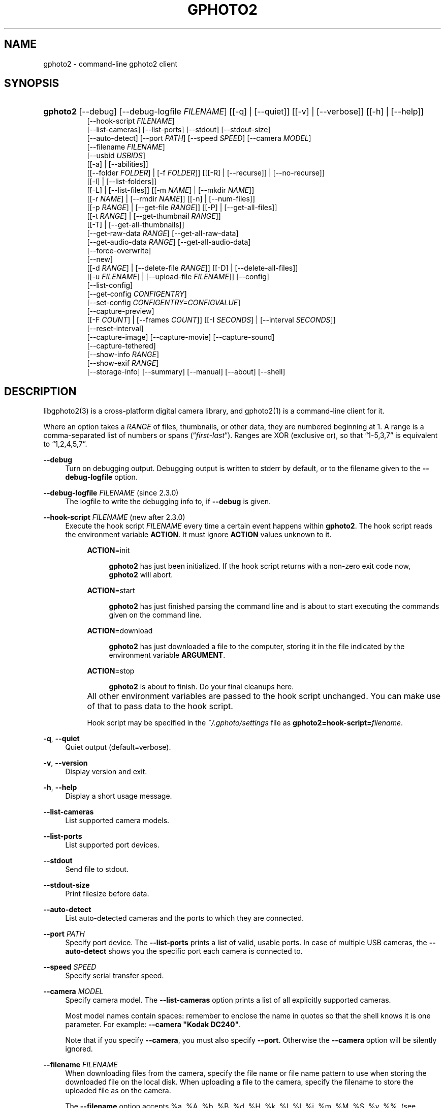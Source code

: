 .\"     Title: gphoto2
.\"    Author: The gPhoto2 Team
.\" Generator: DocBook XSL Stylesheets v1.71.1 <http://docbook.sf.net/>
.\"      Date: <pubdate>2006.12.21</pubdate>August 2006
.\"    Manual: The gPhoto2 Reference (the man pages)
.\"    Source: 
.\"
.TH "GPHOTO2" "1" "<pubdate>2006\-12\-21</pubdate>August 2006" "" "The gPhoto2 Reference (the man"
.\" disable hyphenation
.nh
.\" disable justification (adjust text to left margin only)
.ad l
.SH "NAME"
gphoto2 \- command\-line gphoto2 client
.SH "SYNOPSIS"
.HP 8
\fBgphoto2\fR [\-\-debug] [\-\-debug\-logfile\ \fIFILENAME\fR] [[\-q] | [\-\-quiet]] [[\-v] | [\-\-verbose]] [[\-h] | [\-\-help]]
.br
[\-\-hook\-script\ \fIFILENAME\fR]
.br
[\-\-list\-cameras] [\-\-list\-ports] [\-\-stdout] [\-\-stdout\-size]
.br
[\-\-auto\-detect] [\-\-port\ \fIPATH\fR] [\-\-speed\ \fISPEED\fR] [\-\-camera\ \fIMODEL\fR]
.br
[\-\-filename\ \fIFILENAME\fR]
.br
[\-\-usbid\ \fIUSBIDS\fR]
.br
[[\-a] | [\-\-abilities]]
.br
[[\-\-folder\ \fIFOLDER\fR] | [\-f\ \fIFOLDER\fR]] [[[\-R] | [\-\-recurse]] | [\-\-no\-recurse]]
.br
[[\-l] | [\-\-list\-folders]]
.br
[[\-L] | [\-\-list\-files]] [[\-m\ \fINAME\fR] | [\-\-mkdir\ \fINAME\fR]]
.br
[[\-r\ \fINAME\fR] | [\-\-rmdir\ \fINAME\fR]] [[\-n] | [\-\-num\-files]]
.br
[[\-p\ \fIRANGE\fR] | [\-\-get\-file\ \fIRANGE\fR]] [[\-P] | [\-\-get\-all\-files]]
.br
[[\-t\ \fIRANGE\fR] | [\-\-get\-thumbnail\ \fIRANGE\fR]]
.br
[[\-T] | [\-\-get\-all\-thumbnails]]
.br
[\-\-get\-raw\-data\ \fIRANGE\fR] [\-\-get\-all\-raw\-data]
.br
[\-\-get\-audio\-data\ \fIRANGE\fR] [\-\-get\-all\-audio\-data]
.br
[\-\-force\-overwrite]
.br
[\-\-new]
.br
[[\-d\ \fIRANGE\fR] | [\-\-delete\-file\ \fIRANGE\fR]] [[\-D] | [\-\-delete\-all\-files]]
.br
[[\-u\ \fIFILENAME\fR] | [\-\-upload\-file\ \fIFILENAME\fR]] [\-\-config]
.br
[\-\-list\-config]
.br
[\-\-get\-config\ \fICONFIGENTRY\fR]
.br
[\-\-set\-config\ \fICONFIGENTRY=CONFIGVALUE\fR]
.br
[\-\-capture\-preview]
.br
[[\-F\ \fICOUNT\fR] | [\-\-frames\ \fICOUNT\fR]] [[\-I\ \fISECONDS\fR] | [\-\-interval\ \fISECONDS\fR]]
.br
[\-\-reset\-interval]
.br
[\-\-capture\-image] [\-\-capture\-movie] [\-\-capture\-sound]
.br
[\-\-capture\-tethered]
.br
[\-\-show\-info\ \fIRANGE\fR]
.br
[\-\-show\-exif\ \fIRANGE\fR]
.br
[\-\-storage\-info] [\-\-summary] [\-\-manual] [\-\-about] [\-\-shell]
.SH "DESCRIPTION"
.PP
libgphoto2(3)
is a cross\-platform digital camera library, and
gphoto2(1)
is a command\-line client for it.
.PP
Where an option takes a
\fIRANGE\fR
of files, thumbnails, or other data, they are numbered beginning at 1. A range is a comma\-separated list of numbers or spans (\(lq\fIfirst\fR\-\fIlast\fR\(rq). Ranges are XOR (exclusive or), so that
\(lq1\-5,3,7\(rq
is equivalent to
\(lq1,2,4,5,7\(rq.
.PP
\fB\-\-debug\fR
.RS 4
Turn on debugging output. Debugging output is written to stderr by default, or to the filename given to the
\fB\-\-debug\-logfile\fR
option.
.RE
.PP
\fB\-\-debug\-logfile\fR \fIFILENAME\fR (since 2.3.0)
.RS 4
The logfile to write the debugging info to, if
\fB\-\-debug\fR
is given.
.RE
.PP
\fB\-\-hook\-script\fR \fIFILENAME\fR (new after 2.3.0)
.RS 4
Execute the hook script
\fIFILENAME\fR
every time a certain event happens within
\fBgphoto2\fR. The hook script reads the environment variable
\fBACTION\fR. It must ignore
\fBACTION\fR
values unknown to it.
.RS 4
.PP
\fBACTION\fR=init
.RS 4

\fBgphoto2\fR
has just been initialized. If the hook script returns with a non\-zero exit code now,
\fBgphoto2\fR
will abort.
.RE
.PP
\fBACTION\fR=start
.RS 4

\fBgphoto2\fR
has just finished parsing the command line and is about to start executing the commands given on the command line.
.RE
.PP
\fBACTION\fR=download
.RS 4

\fBgphoto2\fR
has just downloaded a file to the computer, storing it in the file indicated by the environment variable
\fBARGUMENT\fR.
.RE
.PP
\fBACTION\fR=stop
.RS 4

\fBgphoto2\fR
is about to finish. Do your final cleanups here.
.RE
.RE
.IP "" 4
All other environment variables are passed to the hook script unchanged. You can make use of that to pass data to the hook script.
.sp
Hook script may be specified in the
\fI~/.gphoto/settings\fR
file as
\fBgphoto2=hook\-script=\fR\fIfilename\fR.
.RE
.PP
\fB\-q\fR, \fB\-\-quiet\fR
.RS 4
Quiet output (default=verbose).
.RE
.PP
\fB\-v\fR, \fB\-\-version\fR
.RS 4
Display version and exit.
.RE
.PP
\fB\-h\fR, \fB\-\-help\fR
.RS 4
Display a short usage message.
.RE
.PP
\fB\-\-list\-cameras\fR
.RS 4
List supported camera models.
.RE
.PP
\fB\-\-list\-ports\fR
.RS 4
List supported port devices.
.RE
.PP
\fB\-\-stdout\fR
.RS 4
Send file to stdout.
.RE
.PP
\fB\-\-stdout\-size\fR
.RS 4
Print filesize before data.
.RE
.PP
\fB\-\-auto\-detect\fR
.RS 4
List auto\-detected cameras and the ports to which they are connected.
.RE
.PP
\fB\-\-port\fR \fIPATH\fR
.RS 4
Specify port device. The
\fB\-\-list\-ports\fR
prints a list of valid, usable ports. In case of multiple USB cameras, the
\fB\-\-auto\-detect\fR
shows you the specific port each camera is connected to.
.RE
.PP
\fB\-\-speed\fR \fISPEED\fR
.RS 4
Specify serial transfer speed.
.RE
.PP
\fB\-\-camera\fR \fIMODEL\fR
.RS 4
Specify camera model. The
\fB\-\-list\-cameras\fR
option prints a list of all explicitly supported cameras.
.sp
Most model names contain spaces: remember to enclose the name in quotes so that the shell knows it is one parameter. For example:
\fB\fB\-\-camera\fR\fR\fB "Kodak DC240"\fR.
.sp
Note that if you specify
\fB\fB\-\-camera\fR\fR, you must also specify
\fB\fB\-\-port\fR\fR. Otherwise the
\fB\fB\-\-camera\fR\fR
option will be silently ignored.
.RE
.PP
\fB\-\-filename\fR \fIFILENAME\fR
.RS 4
When downloading files from the camera, specify the file name or file name pattern to use when storing the downloaded file on the local disk. When uploading a file to the camera, specify the filename to store the uploaded file as on the camera.
.sp
The
\fB\-\-filename\fR
option accepts %a, %A, %b, %B, %d, %H, %k, %I, %l, %j, %m, %M, %S, %y, %%, (see date(1)) and, in addition, %n for the number, %C for the filename suffix, %f for the filename without suffix, %: for the complete filename in lowercase.
.sp
Note that %: is still in alpha stage, and the actual character or syntax may still be changed. E.g. it might be possible to use %#f and %#C for lower case versions, and %^f and %^C for upper case versions.
.sp
%n is the only conversion specifier to accept a padding character and width: %03n will pad with zeros to width 3 (e.g. print the number 7 as
\(lq007\(rq). Leaving out the padding character (e.g. %3n) will use an implementation specific default padding character which may or may not be suitable for use in file names.
.sp
Default value for this option can be specified in the
\fI~/.gphoto/settings\fR
file as
\fBgphoto2=filename=value\fR.
.RE
.PP
\fB\-\-usbid\fR \fI\fIUSBIDS\fR\fR
.RS 4
(Expert only) Override
USB
IDs.
\fI \fR\fI\fIUSBIDS\fR\fRmust be of the form
\fI \fR\fI\fIDetectedVendorID\fR\fR\fI:\fR\fI\fIDetectedProductID\fR\fR\fI=\fR\fI\fITreatAsVendorID\fR\fR\fI:\fR\fI\fITreatAsProductID\fR\fR
to treat any USB device detected as
\fI\fIDetectedVendorID\fR\fR\fI:\fR\fI\fIDetectedProductID\fR\fR
as
\fI\fITreatAsVendorID\fR\fR\fI:\fR\fI\fITreatAsProductID\fR\fR
instead. All the VendorIDs and ProductIDs should be hexadecimal numbers beginning in C notation, i.e. beginning with '0x'.
.sp
Example:
\fB\-\-usbid \fR\fB\fI0x4a9:0x306b=0x4a9:0x306c\fR\fR
.RE
.PP
\fB\-a\fR, \fB\-\-abilities\fR
.RS 4
Display camera abilities.
.RE
.PP
\fB\-f\fR, \fB\-\-folder\fR \fIFOLDER\fR
.RS 4
Specify camera folder (default="/").
.RE
.PP
\fB\-R\fR, \fB\-\-recurse\fR
.RS 4
Recursion (default for download).
.RE
.PP
\fB\-\-no\-recurse\fR
.RS 4
No recursion (default for deletion).
.RE
.PP
\fB\-l\fR, \fB\-\-list\-folders\fR
.RS 4
List folders in folder.
.RE
.PP
\fB\-L\fR, \fB\-\-list\-files\fR
.RS 4
List files in folder.
.RE
.PP
\fB\-m\fR, \fB\-\-mkdir\fR \fINAME\fR
.RS 4
Create a directory.
.RE
.PP
\fB\-r\fR, \fB\-\-rmdir\fR \fINAME\fR
.RS 4
Remove a directory.
.RE
.PP
\fB\-n\fR, \fB\-\-num\-files\fR
.RS 4
Display number of files.
.RE
.PP
\fB\-p\fR, \fB\-\-get\-file\fR \fIRANGE\fR
.RS 4
Get files given in range.
.RE
.PP
\fB\-P\fR, \fB\-\-get\-all\-files\fR
.RS 4
Get all files from folder.
.RE
.PP
\fB\-t\fR, \fB\-\-get\-thumbnail\fR \fIRANGE\fR
.RS 4
Get thumbnails given in range.
.RE
.PP
\fB\-T\fR, \fB\-\-get\-all\-thumbnails\fR
.RS 4
Get all thumbnails from folder.
.RE
.PP
\fB\-\-get\-raw\-data\fR \fIRANGE\fR
.RS 4
Get raw data given in range.
.RE
.PP
\fB\-\-get\-all\-raw\-data\fR
.RS 4
Get all raw data from folder.
.RE
.PP
\fB\-\-get\-audio\-data\fR \fIRANGE\fR
.RS 4
Get audio data given in range.
.RE
.PP
\fB\-\-get\-all\-audio\-data\fR
.RS 4
Get all audio data from folder.
.RE
.PP
\fB\-\-force\-overwrite\fR
.RS 4
Overwrite files without asking.
.RE
.PP
\fB\-\-new\fR
.RS 4
Only get not already downloaded files. This option depends on camera support of flagging already downloaded images and is not available for all drivers.
.RE
.PP
\fB\-d\fR, \fB\-\-delete\-file\fR \fIRANGE\fR
.RS 4
Delete files given in range.
.RE
.PP
\fB\-D\fR, \fB\-\-delete\-all\-files\fR
.RS 4
Delete all files in folder.
.RE
.PP
\fB\-u\fR, \fB\-\-upload\-file\fR \fIFILENAME\fR
.RS 4
Upload a file to camera.
.RE
.PP
\fB\-\-capture\-preview\fR
.RS 4
Capture a quick preview.
.RE
.PP
\fB\-F \fR\fB\fICOUNT\fR\fR, \fB\-\-frames \fR\fB\fICOUNT\fR\fR
.RS 4
Number of frames to capture in one run. Default is infinite number of frames.
.RE
.PP
\fB\-I \fR\fB\fISECONDS\fR\fR, \fB\-\-interval \fR\fB\fISECONDS\fR\fR
.RS 4
Time between capture of multiple frames.
.sp
(Since 2.4) If
SIGUSR1 signal
is received, a picture is taken immediately without waiting for the end of the current interval period (see
the section called \(lqSIGNALS\(rq). A value of \-1 will let gphoto2 wait forever, i.e. until a signal arrives. See also
\fB\-\-reset\-interval\fR (since 2.4).
.RE
.PP
\fB\-\-reset\-interval\fR (since 2.4)
.RS 4
Setting this option will reset the time interval to the value given by the
\fB\-I|\-\-interval\fR option
when a
SIGUSR1 signal
is received in time\-lapse mode.
.RE
.PP
\fB\-\-capture\-image\fR
.RS 4
Capture an image.
.RE
.PP
\fB\-\-capture\-movie\fR
.RS 4
Capture a movie.
.RE
.PP
\fB\-\-capture\-sound\fR
.RS 4
Capture an audio clip.
.RE
.PP
\fB\-\-capture\-tethered\fR
.RS 4
Lets gphoto2 wait for notifications from the camera that an object was added. This is useful for tethered capture, where pressing the shutter on the camera immediately transfer the image to the machine for processing.
.sp
Together with the
\fB\-\-hook\-script\fR
to immediately postprocess or display the images this can help a studio workflow.
.sp
This option requires support in the driver and by the camera, currently only Nikon DSC are known to work.
.RE
.PP
\fB\-\-show\-info\fR \fIRANGE\fR
.RS 4
Show info.
.RE
.PP
\fB\-\-list\-config\fR
.RS 4
List all configuration entries.
.RE
.PP
\fB\-\-get\-config\fR \fICONFIGENTRY\fR
.RS 4
Get the specified configuration entry.
.sp
This command will list the type, the current value and also the available options of this configuration value.
.RE
.PP
\fB\-\-set\-config\fR \fICONFIGENTRY=CONFIGVALUE\fR
.RS 4
Set the specified configuration entry.
.sp
Look at the output of
\fB\-\-get\-config\fR
to see what values are possible to set here.
.RE
.PP
\fB\-\-storage\-info\fR
.RS 4
Display information about the camera's storage media.
.RE
.PP
\fB\-\-summary\fR
.RS 4
Summary of camera status.
.RE
.PP
\fB\-\-manual\fR
.RS 4
Camera driver manual.
.RE
.PP
\fB\-\-about\fR
.RS 4
About the camera driver.
.RE
.PP
\fB\-\-shell\fR
.RS 4
Start the gphoto2 shell, an interactive environment. See
SHELL MODEfor a detailed description.
.RE
.SH "SHELL MODE"
.PP
The following commands are available:
.PP
cd
.RS 4
Change to a directory on the camera.
.RE
.PP
ls
.RS 4
List the contents of the current directory on the camera.
.RE
.PP
lcd
.RS 4
Change to a directory on the local machine.
.RE
.PP
get
.RS 4
Download the file to the current directory.
.RE
.PP
get\-thumbnail
.RS 4
Download the thumbnail to the current directory.
.RE
.PP
get\-raw
.RS 4
Download raw data to the current directory.
.RE
.PP
show\-info
.RS 4
Show information.
.RE
.PP
delete
.RS 4
Delete a file or directory.
.RE
.PP
show\-exif
.RS 4
Show EXIF information (only if compiled with EXIF support).
.RE
.PP
help, ?
.RS 4
Displays command usage.
.RE
.PP
exit, quit, q
.RS 4
Exit the gphoto2 shell.
.RE
.SH "ENVIRONMENT VARIABLES"
.PP
\fBCAMLIBS\fR
.RS 4
If set, defines the directory where the
libgphoto2
library looks for its camera drivers (camlibs). You only need to set this on OS/2 systems and broken/test installations.
.RE
.PP
\fBIOLIBS\fR
.RS 4
If set, defines the directory where the
libgphoto2_port
library looks for its I/O drivers (iolibs). You only need to set this on OS/2 systems and broken/test installations.
.RE
.PP
\fBLD_DEBUG\fR
.RS 4
Set this to
\fIall\fR
to receive lots of debug information regarding library loading on
\fBld\fR
based systems.
.RE
.PP
\fBUSB_DEBUG\fR
.RS 4
If set, defines the numeric debug level with which the
libusb
library will print messages. In order to get some debug output, set it to
\fI1\fR.
.RE
.SH "SIGNALS"
.PP
SIGUSR1 (since 2.4)
.RS 4
In time\-lapse capture mode, receiving a SIGUSR1 signal makes gphoto2 take a picture immediately.
.sp
If the
\fB\-\-reset\-interval\fR option
is given, the time counter is reset to the value given by the
\fB\-I|\-\-interval\fR option. Note that the camera will need some time (from 50ms to a few seconds) to actually capture the image.
.RE
.SH "SEE ALSO"
.PP

libgphoto2(3),
\fIThe gPhoto2 Manual\fR\&[1],

\fIThe gphoto.org website\fR\&[2],
\fIDigital Camera Support for UNIX, Linux and BSD\fR\&[3]
.SH "EXAMPLES"
.PP
\fBgphoto2 \fR\fB\fB\-\-list\-ports\fR\fR
.RS 4
Shows what kinds of ports (USB
and serial) you have.
.RE
.PP
\fBgphoto2 \fR\fB\fB\-\-auto\-detect\fR\fR
.RS 4
Shows what camera(s) you have connected.
.RE
.PP
\fBgphoto2 \fR\fB\fB\-\-list\-files\fR\fR
.RS 4
List files on camera.
.RE
.PP
\fBgphoto2 \fR\fB\fB\-\-get\-file\fR\fR\fB \fR\fB\fI7\-13\fR\fR
.RS 4
Get files number 7 through 13 from the list output by
\fB\fBgphoto2\fR\fR\fB \fR\fB\fB\-\-list\-files\fR\fR.
.RE
.PP
\fBgphoto2 \fR\fB\fB\-\-capture\-image\fR\fR\fB \fR\fB\fB\-\-interval\fR\fR\fB \fR\fB\fI60\fR\fR\fB \fR\fB\fB\-\-hook\-script\fR\fR\fB \fR\fB\fI/usr/share/doc/gphoto2/test\-hook.sh\fR\fR
.RS 4
Capture one image every 60 seconds from now to eternity. The example hook script will be called after each captured image has been stored on the computer.
.RE
.PP
To track down errors, you can add the
\fB\-\-debug\fR
parameter to the
\fBgphoto2\fR
command line and, if dealing with USB problems, setting the environment variable
\fBUSB_DEBUG\fR\fI=1\fR.
.SH "AUTHORS"
.PP
\fBTim Waugh\fR
.sp -1n
.IP "" 4
Author.
.PP
\fBHans Ulrich Niedermann, current maintainer\fR <\&gp@n\-dimensional.de\&>
.sp -1n
.IP "" 4
Author.
.PP
\fBMichael J. Rensing\fR
.sp -1n
.IP "" 4
Author.
.PP
\fBMiscellanous Contributors.\fR
.PP
\fBThe gPhoto2 Team\fR
.sp -1n
.IP "" 4
Author.
.PP
\fBTim Waugh\fR <\&twaugh@redhat.com\&>
.sp -1n
.IP "" 4
Original man page author.
.PP
\fBHans Ulrich Niedermann\fR <\&gp@n\-dimensional.de\&>
.sp -1n
.IP "" 4
Current man page editor.
.SH "REFERENCES"
.IP " 1." 4
The gPhoto2 Manual
.RS 4
\%http://www.gphoto.org/doc/manual/
.RE
.IP " 2." 4
The gphoto.org website
.RS 4
\%http://www.gphoto.org/
.RE
.IP " 3." 4
Digital Camera Support for UNIX, Linux and BSD
.RS 4
\%http://www.teaser.fr/~hfiguiere/linux/digicam.html
.RE

